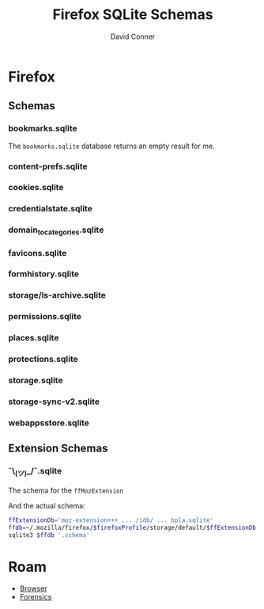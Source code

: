 :PROPERTIES:
:ID:       c13684bd-77e7-46c6-98c6-a6486c2232d8
:END:
#+TITLE:     Firefox SQLite Schemas
#+AUTHOR:    David Conner
#+EMAIL:     aionfork@gmail.com
#+DESCRIPTION: notes

* FF Vars                                                          :noexport:

Clone [[https://gitlab.com/Screwtapello/sqlite-schema-diagram][Screwtapello/sqlite-schema-diagram]] to =/tmp/=

#+begin_src emacs-lisp
(setq-local firefox-profile "foobar-baz.default")
#+end_src

#+name: firefoxProfile
#+begin_src emacs-lisp :results value silent
;; OOOOF (one of the +rare?+ times i meant to NOT commit something)
;;
;; - and my firefox did immediately crash on restart
;;
;; - firefox/chrome make this a bit hard get via scripting ... for a reason!

"foobar-baz.default"
#+end_src

#+name: ffroot
#+begin_src emacs-lisp
(expand-file-name ".mozilla/firefox" (getenv "HOME"))
#+end_src

#+name: sqliteSchemaTool
#+begin_src emacs-lisp
"/tmp/sqlite-schema-diagram"
#+end_src

#+name: ffdbfiles
#+headers: :results output table :var ffroot=ffroot ffprofile=firefoxProfile
#+begin_src bash
ffprofile=$ffroot/$ffprofile
find $ffprofile -name "*.sqlite" ! -wholename '*+++*' ! -wholename '*idb*' \
    | sed -e 's/\/home.*default-release\///g' \
    | sort
#+end_src

#+RESULTS: ffdbfiles
| content-prefs.sqlite        |
| cookies.sqlite              |
| credentialstate.sqlite      |
| domain_to_categories.sqlite |
| favicons.sqlite             |
| formhistory.sqlite          |
| permissions.sqlite          |
| places.sqlite               |
| protections.sqlite          |
| storage/ls-archive.sqlite   |
| storage.sqlite              |
| storage-sync-v2.sqlite      |
| weave/bookmarks.sqlite      |
| webappsstore.sqlite         |

#+name: ffSchemaDiagram
#+headers: :var ffroot=ffroot ffprofile=firefoxProfile ffdb="bookmarks.sqlite" sqltool=sqliteSchemaTool
#+begin_src sh :results output file link
## (f-dirname "/tmp/bookmarks.svg")
ffprofile=$ffroot/$ffprofile

diagramType=png

dbDot="${ffprofile}/$ffdb.dot"
dbDiagram="${ffprofile}/$ffdb.$diagramType"
# dbSql="${ffprofile}/$ffdb.sql"

sqlite3 "$ffprofile/$ffdb" -init "$sqltool/sqlite-schema-diagram.sql" "" > $dbDot 2>/dev/null
dot -T${diagramType} -Kdot -G"rankdir='LR'" $dbDot > $dbDiagram

output="img/firefox-$(basename $dbDiagram)"
cp $dbDiagram $output
echo -n $output
#+end_src

#+RESULTS: ffSchemaDiagram
[[file:img/firefox-bookmarks.sqlite.svg]]

* Firefox

** Schemas

*** bookmarks.sqlite

The =bookmarks.sqlite= database returns an empty result for me.

#+name: ffBookmarks
#+call: ffSchemaDiagram(ffdb="bookmarks.sqlite") :results output file link :exports both

#+RESULTS: ffBookmarks
[[file:img/firefox-bookmarks.sqlite.png]]

[[file:img/firefox-bookmarks.sqlite.png]]

*** content-prefs.sqlite

#+name: ffContentPrefs
#+call: ffSchemaDiagram(ffdb="content-prefs.sqlite") :results output file link :exports both

#+RESULTS: ffContentPrefs
[[file:img/firefox-content-prefs.sqlite.png]]

[[file:img/firefox-content-prefs.sqlite.png]]

*** cookies.sqlite

#+name: ffCookies
#+call: ffSchemaDiagram(ffdb="cookies.sqlite") :results output file link :exports both

#+RESULTS: ffCookies
[[file:img/firefox-cookies.sqlite.png]]

[[file:img/firefox-cookies.sqlite.png]]

*** credentialstate.sqlite

#+name: ffCredentialState
#+call: ffSchemaDiagram(ffdb="credentialstate.sqlite") :results output file link :exports both

#+RESULTS: ffCredentialState
[[file:img/firefox-credentialstate.sqlite.png]]

[[file:img/firefox-credentialstate.sqlite.png]]

*** domain_to_categories.sqlite

#+name: ffDomainToCategories
#+call: ffSchemaDiagram(ffdb="domain_to_categories.sqlite") :results output file link :exports both

#+RESULTS: ffDomainToCategories
[[file:img/firefox-domain_to_categories.sqlite.png]]

*** favicons.sqlite

#+name: ffFavicons
#+call: ffSchemaDiagram(ffdb="favicons.sqlite") :results output file link :exports both

#+RESULTS: ffFavicons
[[file:img/firefox-favicons.sqlite.png]]

*** formhistory.sqlite

#+name: ffFormHistory
#+call: ffSchemaDiagram(ffdb="formhistory.sqlite") :results output file link :exports both

#+RESULTS: ffFormHistory
[[file:img/firefox-formhistory.sqlite.png]]

*** storage/ls-archive.sqlite

#+name: ffLsArchive
#+call: ffSchemaDiagram(ffdb="storage/ls-archive.sqlite") :results output file link :exports both

#+RESULTS: ffLsArchive
[[file:img/firefox-ls-archive.sqlite.png]]

*** permissions.sqlite

#+name: ffPermissions
#+call: ffSchemaDiagram(ffdb="permissions.sqlite") :results output file link :exports both

#+RESULTS: ffPermissions
[[file:img/firefox-permissions.sqlite.png]]

*** places.sqlite

#+name: ffPlaces
#+call: ffSchemaDiagram(ffdb="places.sqlite") :results output file link :exports both

#+RESULTS: ffPlaces
[[file:img/firefox-places.sqlite.png]]

*** protections.sqlite

#+name: ffProtections
#+call: ffSchemaDiagram(ffdb="protections.sqlite") :results output file link :exports both

#+RESULTS: ffProtections
[[file:img/firefox-protections.sqlite.png]]

*** storage.sqlite

#+name: ffStorage
#+call: ffSchemaDiagram(ffdb="storage.sqlite") :results output file link :exports both

#+RESULTS: ffStorage
[[file:img/firefox-storage.sqlite.png]]

*** storage-sync-v2.sqlite

#+name: ffStorageSyncV2
#+call: ffSchemaDiagram(ffdb="storage-sync-v2.sqlite") :results output file link :exports both

#+RESULTS: ffStorageSyncV2
[[file:img/firefox-storage-sync-v2.sqlite.png]]

*** webappsstore.sqlite

#+name: ffWebAppsStore
#+call: ffSchemaDiagram(ffdb="webappsstore.sqlite") :results output file link :exports both

#+RESULTS: ffWebAppsStore
[[file:img/firefox-webappsstore.sqlite.png]]

** Extension Schemas

*** ¯\_(ツ)_/¯.sqlite

The schema for the =ffMozExtension=

# +name: ffMozExtension
# +call: ffSchemaDiagram(ffdb="storage/default/moz-extension/idb/bpla.sqlite") :results output file link :exports both

#+RESULTS: ffMozExtension
[[file:img/firefox-bpla.sqlite.png]]

And the actual schema:

#+begin_src sh :results output code :wrap src sql :var firefoxProfile=firefoxProfile
ffExtensionDb='moz-extension+++ ... /idb/ ... bpla.sqlite'
ffdb=~/.mozilla/firefox/$firefoxProfile/storage/default/$ffExtensionDb.sqlite
sqlite3 $ffdb '.schema'
#+end_src

#+RESULTS:
#+begin_src sql
CREATE TABLE database( name TEXT PRIMARY KEY, origin TEXT NOT NULL, version INTEGER NOT NULL DEFAULT 0, last_vacuum_time INTEGER NOT NULL DEFAULT 0, last_analyze_time INTEGER NOT NULL DEFAULT 0, last_vacuum_size INTEGER NOT NULL DEFAULT 0) WITHOUT ROWID;
CREATE TABLE object_store( id INTEGER PRIMARY KEY, auto_increment INTEGER NOT NULL DEFAULT 0, name TEXT NOT NULL, key_path TEXT);
CREATE TABLE object_store_index( id INTEGER PRIMARY KEY, object_store_id INTEGER NOT NULL, name TEXT NOT NULL, key_path TEXT NOT NULL, unique_index INTEGER NOT NULL, multientry INTEGER NOT NULL, locale TEXT, is_auto_locale BOOLEAN NOT NULL, FOREIGN KEY (object_store_id) REFERENCES object_store(id) );
CREATE TABLE object_data( object_store_id INTEGER NOT NULL, key BLOB NOT NULL, index_data_values BLOB DEFAULT NULL, file_ids TEXT, data BLOB NOT NULL, PRIMARY KEY (object_store_id, key), FOREIGN KEY (object_store_id) REFERENCES object_store(id) ) WITHOUT ROWID;
CREATE TABLE index_data( index_id INTEGER NOT NULL, value BLOB NOT NULL, object_data_key BLOB NOT NULL, object_store_id INTEGER NOT NULL, value_locale BLOB, PRIMARY KEY (index_id, value, object_data_key), FOREIGN KEY (index_id) REFERENCES object_store_index(id) , FOREIGN KEY (object_store_id, object_data_key) REFERENCES object_data(object_store_id, key) ) WITHOUT ROWID;
CREATE TABLE unique_index_data( index_id INTEGER NOT NULL, value BLOB NOT NULL, object_store_id INTEGER NOT NULL, object_data_key BLOB NOT NULL, value_locale BLOB, PRIMARY KEY (index_id, value), FOREIGN KEY (index_id) REFERENCES object_store_index(id) , FOREIGN KEY (object_store_id, object_data_key) REFERENCES object_data(object_store_id, key) ) WITHOUT ROWID;
CREATE TABLE file (id INTEGER PRIMARY KEY, refcount INTEGER NOT NULL);
CREATE INDEX index_data_value_locale_index ON index_data (index_id, value_locale, object_data_key, value) WHERE value_locale IS NOT NULL;
CREATE INDEX unique_index_data_value_locale_index ON unique_index_data (index_id, value_locale, object_data_key, value) WHERE value_locale IS NOT NULL;
CREATE TRIGGER object_data_insert_trigger AFTER INSERT ON object_data FOR EACH ROW WHEN NEW.file_ids IS NOT NULL BEGIN SELECT update_refcount(NULL, NEW.file_ids); END;
CREATE TRIGGER object_data_update_trigger AFTER UPDATE OF file_ids ON object_data FOR EACH ROW WHEN OLD.file_ids IS NOT NULL OR NEW.file_ids IS NOT NULL BEGIN SELECT update_refcount(OLD.file_ids, NEW.file_ids); END;
CREATE TRIGGER object_data_delete_trigger AFTER DELETE ON object_data FOR EACH ROW WHEN OLD.file_ids IS NOT NULL BEGIN SELECT update_refcount(OLD.file_ids, NULL); END;
CREATE TRIGGER file_update_trigger AFTER UPDATE ON file FOR EACH ROW WHEN NEW.refcount = 0 BEGIN DELETE FROM file WHERE id = OLD.id; END;
#+end_src

* Cleanup                                                          :noexport:

** Accidentally Commited the FF Profile?

If you accidentally commit the firefox profile id, probably just nuke your FF
directory and resync, but you may need to backup data for FF extensions.

Find files referencing profiles:

#+begin_src sh
grep --exclude="*.json" -Ire "$ff_profile_id" ~/.mozilla/firefox
#+end_src

*** Update Profile References

Completely close firefox, update references to new profile ID, then move the
directory. Update =extensions.json= with references to the new =$ff_profile_id=

#+begin_src sh
ff_root=~/.mozilla/firefox
ff_extensions=$ff_root/$ff_profile_id/extensions.json

sed -e "s/$oldProfile/$newProfile/g" $ff_extensions > $ff_extensions.2
cp $ff_extensions.2 $ff_extensions
#+end_src

.... which was still not sufficient.

*** Update the SQLite References

Binary matches from =grep= also include some sqlite databases

|---------------------------------------------------+--------------------------------------------|
| Profile                                           | Database                                   |
|---------------------------------------------------+--------------------------------------------|
| ~/.mozilla/firefox/$ff_profile_id                 | permissions.sqlite                         |
|                                                   | places.sqlite                              |
|                                                   | favicons.sqlite                            |
|---------------------------------------------------+--------------------------------------------|
| ~/.mozilla/firefox/$ff_profile_id/storage/default | moz-extension+++ ... /idb/ ... bpla.sqlite |
|---------------------------------------------------+--------------------------------------------|

* Roam
+ [[id:38638b3e-e023-460e-9670-84776e61468e][Browser]]
+ [[id:45b0ba21-fb20-44dc-9ee9-c4fed32aba9c][Forensics]]
